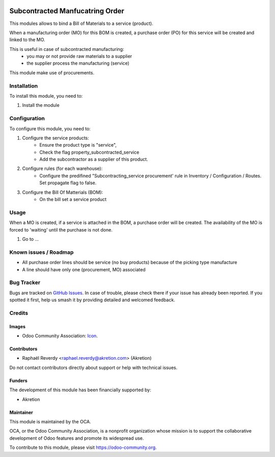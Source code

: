 .. image:: https://img.shields.io/badge/license-AGPL--3-blue.png
   :target: https://www.gnu.org/licenses/agpl
   :alt: License: AGPL-3

================================
Subcontracted Manfucatring Order
================================

This modules allows to bind a Bill of Materials to a service (product).

When a manufacturing order (MO) for this BOM is created, a purchase order (PO) for this service
will be created and linked to the MO.

This is useful in case of subcontracted manufacturing:
 - you may or not provide raw materials to a supplier
 - the supplier process the manufacturing (service)

This module make use of procurements.


Installation
============

To install this module, you need to:

#. Install the module

Configuration
=============

To configure this module, you need to:

#. Configure the service products: 
    - Ensure the product type is "service",
    - Check the flag property_subcontracted_service
    - Add the subcontractor as a supplier of this product.

#. Configure rules (for each warehouse):
    - Configure the predifined "Subcontracting_service procurement' rule in Inventory / Configuration / Routes. Set propagate flag to false.

#. Configure the Bill Of Matterials (BOM):
    - On the bill set a service product

Usage
=====

When a MO is created, if a service is attached in the BOM, a purchase order will be created.
The availability of the MO is forced to 'waiting' until the purchase is not done.

#. Go to ...

.. image:: https://odoo-community.org/website/image/ir.attachment/5784_f2813bd/datas
   :alt: Try me on Runbot
   :target: https://runbot.odoo-community.org/runbot/{repo_id}/{branch}

.. repo_id is available in https://github.com/OCA/maintainer-tools/blob/master/tools/repos_with_ids.txt
.. branch is "8.0" for example

Known issues / Roadmap
======================

* All purchase order lines should be service (no buy products) because of the picking type manufacture
* A line should have only one (procurement, MO) associated

Bug Tracker
===========

Bugs are tracked on `GitHub Issues
<https://github.com/OCA/{project_repo}/issues>`_. In case of trouble, please
check there if your issue has already been reported. If you spotted it first,
help us smash it by providing detailed and welcomed feedback.

Credits
=======

Images
------

* Odoo Community Association: `Icon <https://odoo-community.org/logo.png>`_.

Contributors
------------

* Raphaël Reverdy <raphael.reverdy@akretion.com> (Akretion)

Do not contact contributors directly about support or help with technical issues.

Funders
-------

The development of this module has been financially supported by:

* Akretion


Maintainer
----------

.. image:: https://odoo-community.org/logo.png
   :alt: Odoo Community Association
   :target: https://odoo-community.org

This module is maintained by the OCA.

OCA, or the Odoo Community Association, is a nonprofit organization whose
mission is to support the collaborative development of Odoo features and
promote its widespread use.

To contribute to this module, please visit https://odoo-community.org.
